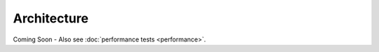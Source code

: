 ============
Architecture
============

Coming Soon - Also see :doc:`performance tests <performance>`.
